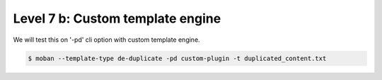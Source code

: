 Level 7 b: Custom template engine
================================================================================

We will test this on '-pd' cli option with custom template engine.

.. code-block:: bash

   $ moban --template-type de-duplicate -pd custom-plugin -t duplicated_content.txt 
